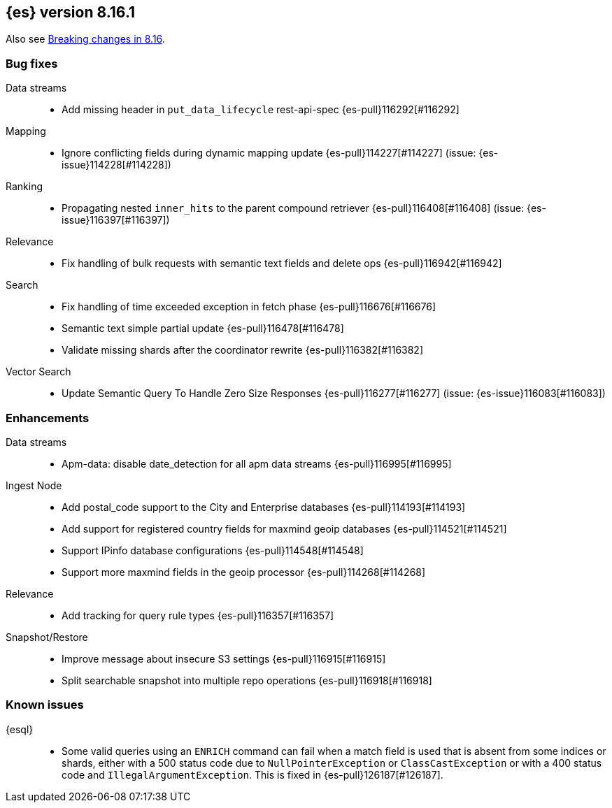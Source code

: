 [[release-notes-8.16.1]]
== {es} version 8.16.1

Also see <<breaking-changes-8.16,Breaking changes in 8.16>>.

[[bug-8.16.1]]
[float]
=== Bug fixes

Data streams::
* Add missing header in `put_data_lifecycle` rest-api-spec {es-pull}116292[#116292]

Mapping::
* Ignore conflicting fields during dynamic mapping update {es-pull}114227[#114227] (issue: {es-issue}114228[#114228])

Ranking::
* Propagating nested `inner_hits` to the parent compound retriever {es-pull}116408[#116408] (issue: {es-issue}116397[#116397])

Relevance::
* Fix handling of bulk requests with semantic text fields and delete ops {es-pull}116942[#116942]

Search::
* Fix handling of time exceeded exception in fetch phase {es-pull}116676[#116676]
* Semantic text simple partial update {es-pull}116478[#116478]
* Validate missing shards after the coordinator rewrite {es-pull}116382[#116382]

Vector Search::
* Update Semantic Query To Handle Zero Size Responses {es-pull}116277[#116277] (issue: {es-issue}116083[#116083])

[[enhancement-8.16.1]]
[float]
=== Enhancements

Data streams::
* Apm-data: disable date_detection for all apm data streams {es-pull}116995[#116995]

Ingest Node::
* Add postal_code support to the City and Enterprise databases {es-pull}114193[#114193]
* Add support for registered country fields for maxmind geoip databases {es-pull}114521[#114521]
* Support IPinfo database configurations {es-pull}114548[#114548]
* Support more maxmind fields in the geoip processor {es-pull}114268[#114268]

Relevance::
* Add tracking for query rule types {es-pull}116357[#116357]

Snapshot/Restore::
* Improve message about insecure S3 settings {es-pull}116915[#116915]
* Split searchable snapshot into multiple repo operations {es-pull}116918[#116918]

[discrete]
[[known-issues-8.16.1]]
=== Known issues

{esql}::

* Some valid queries using an `ENRICH` command can fail when a match field is used that is absent from some indices or shards, either with a 500 status code due to `NullPointerException` or `ClassCastException` or with a 400 status code and `IllegalArgumentException`. This is fixed in {es-pull}126187[#126187].
